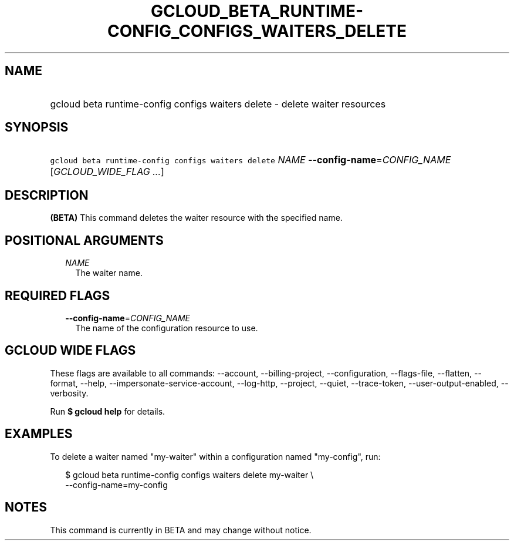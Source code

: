 
.TH "GCLOUD_BETA_RUNTIME\-CONFIG_CONFIGS_WAITERS_DELETE" 1



.SH "NAME"
.HP
gcloud beta runtime\-config configs waiters delete \- delete waiter resources



.SH "SYNOPSIS"
.HP
\f5gcloud beta runtime\-config configs waiters delete\fR \fINAME\fR \fB\-\-config\-name\fR=\fICONFIG_NAME\fR [\fIGCLOUD_WIDE_FLAG\ ...\fR]



.SH "DESCRIPTION"

\fB(BETA)\fR This command deletes the waiter resource with the specified name.



.SH "POSITIONAL ARGUMENTS"

.RS 2m
.TP 2m
\fINAME\fR
The waiter name.


.RE
.sp

.SH "REQUIRED FLAGS"

.RS 2m
.TP 2m
\fB\-\-config\-name\fR=\fICONFIG_NAME\fR
The name of the configuration resource to use.


.RE
.sp

.SH "GCLOUD WIDE FLAGS"

These flags are available to all commands: \-\-account, \-\-billing\-project,
\-\-configuration, \-\-flags\-file, \-\-flatten, \-\-format, \-\-help,
\-\-impersonate\-service\-account, \-\-log\-http, \-\-project, \-\-quiet,
\-\-trace\-token, \-\-user\-output\-enabled, \-\-verbosity.

Run \fB$ gcloud help\fR for details.



.SH "EXAMPLES"

To delete a waiter named "my\-waiter" within a configuration named "my\-config",
run:

.RS 2m
$ gcloud beta runtime\-config configs waiters delete my\-waiter \e
    \-\-config\-name=my\-config
.RE



.SH "NOTES"

This command is currently in BETA and may change without notice.

